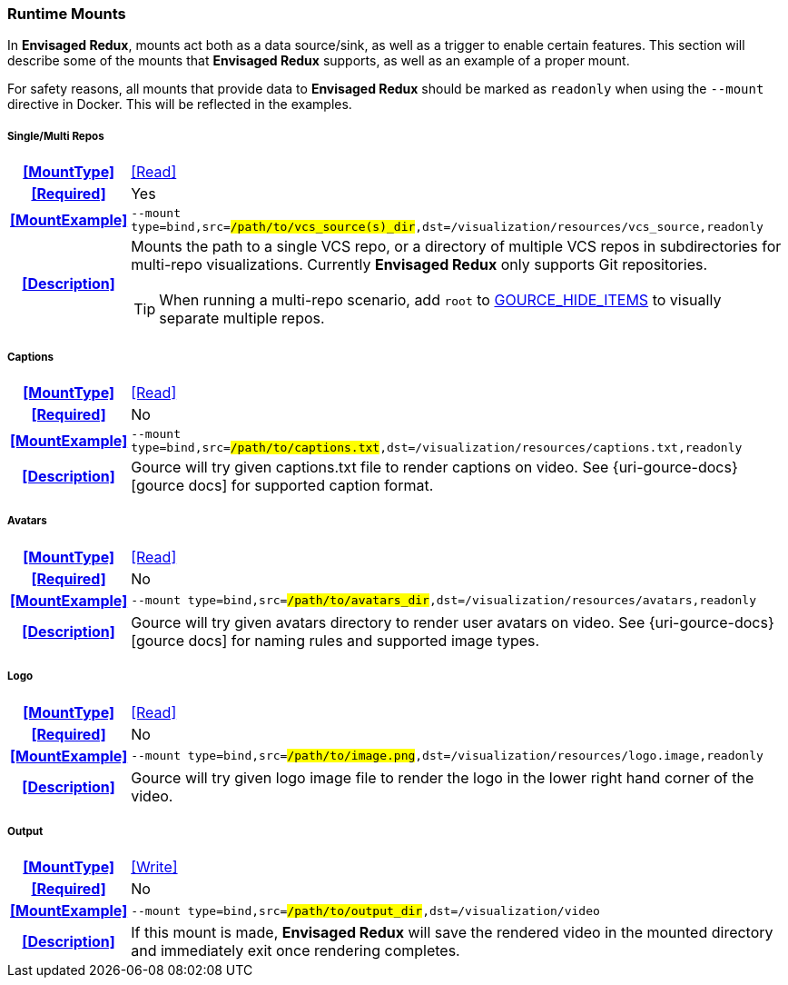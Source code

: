 === Runtime Mounts

In *Envisaged Redux*, mounts act both as a data source/sink, as well as a trigger to enable certain features. 
This section will describe some of the mounts that *Envisaged Redux* supports, as well as an example of a proper mount.

For safety reasons, all mounts that provide data to *Envisaged Redux* should be marked as `readonly` when using the `--mount` directive in Docker. 
This will be reflected in the examples.

[discrete]
===== Single/Multi Repos
[cols="15h,~", stripes=even, width=100%, grid=rows]
|===

| **<<MountType>>**
| <<Read>>

| **<<Required>>**
| Yes

| **<<MountExample>>**
a| `--mount type=bind,src=#/path/to/vcs_source(s)_dir#,dst=/visualization/resources/vcs_source,readonly`

| **<<Description>>**
a| Mounts the path to a single VCS repo, or a directory of multiple VCS repos in subdirectories for multi-repo visualizations.
Currently **Envisaged Redux** only supports Git repositories.

TIP: When running a multi-repo scenario, add `root` to <<_gource_hide_items,GOURCE_HIDE_ITEMS>> to visually separate multiple repos.
|===

[discrete]
===== Captions
[cols="15h,~", stripes=even, width=100%, grid=rows]
|===

| **<<MountType>>**
| <<Read>>

| **<<Required>>**
| No

| **<<MountExample>>**
a| `--mount type=bind,src=#/path/to/captions.txt#,dst=/visualization/resources/captions.txt,readonly`

| **<<Description>>**
| Gource will try given captions.txt file to render captions on video. See {uri-gource-docs}[gource docs] for supported caption format.
|===

[discrete]
===== Avatars
[cols="15h,~", stripes=even, width=100%, grid=rows]
|===

| **<<MountType>>**
| <<Read>>

| **<<Required>>**
| No

| **<<MountExample>>**
a| `--mount type=bind,src=#/path/to/avatars_dir#,dst=/visualization/resources/avatars,readonly`

| **<<Description>>**
| Gource will try given avatars directory to render user avatars on video. See {uri-gource-docs}[gource docs] for naming rules and supported image types.
|===

[discrete]
===== Logo
[cols="15h,~", stripes=even, width=100%, grid=rows]
|===

| **<<MountType>>**
| <<Read>>

| **<<Required>>**
| No

| **<<MountExample>>**
a| `--mount type=bind,src=#/path/to/image.png#,dst=/visualization/resources/logo.image,readonly`

| **<<Description>>**
| Gource will try given logo image file to render the logo in the lower right hand corner of the video.
|===

[discrete]
===== Output
[cols="15h,~", stripes=even, width=100%, grid=rows]
|===

| **<<MountType>>**
| <<Write>>

| **<<Required>>**
| No

| **<<MountExample>>**
a| `--mount type=bind,src=#/path/to/output_dir#,dst=/visualization/video`

| **<<Description>>**
| If this mount is made, *Envisaged Redux* will save the rendered video in the mounted directory and immediately exit once rendering completes.
|===